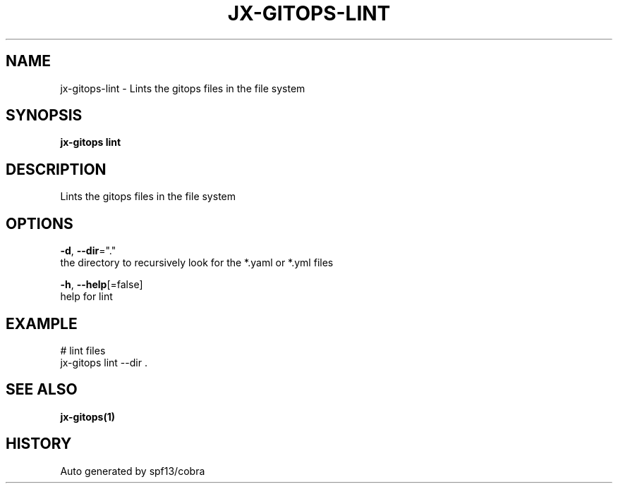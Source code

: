 .TH "JX-GITOPS\-LINT" "1" "" "Auto generated by spf13/cobra" "" 
.nh
.ad l


.SH NAME
.PP
jx\-gitops\-lint \- Lints the gitops files in the file system


.SH SYNOPSIS
.PP
\fBjx\-gitops lint\fP


.SH DESCRIPTION
.PP
Lints the gitops files in the file system


.SH OPTIONS
.PP
\fB\-d\fP, \fB\-\-dir\fP="."
    the directory to recursively look for the *.yaml or *.yml files

.PP
\fB\-h\fP, \fB\-\-help\fP[=false]
    help for lint


.SH EXAMPLE
.PP
# lint files
  jx\-gitops lint \-\-dir .


.SH SEE ALSO
.PP
\fBjx\-gitops(1)\fP


.SH HISTORY
.PP
Auto generated by spf13/cobra
